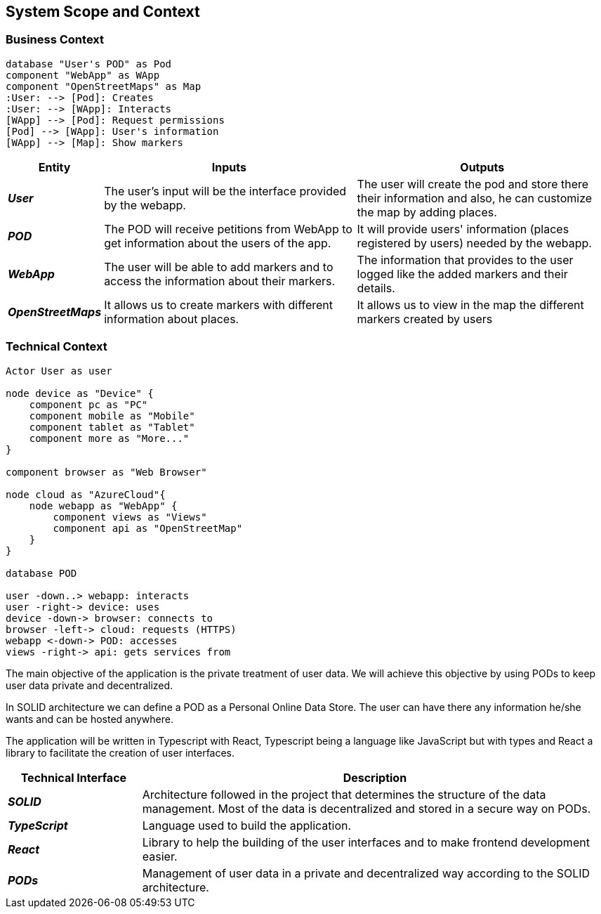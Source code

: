 [[section-system-scope-and-context]]  

== System Scope and Context    

=== Business Context

[plantuml, "businesscontext", png]
----
database "User's POD" as Pod
component "WebApp" as WApp
component "OpenStreetMaps" as Map
:User: --> [Pod]: Creates
:User: --> [WApp]: Interacts
[WApp] --> [Pod]: Request permissions
[Pod] --> [WApp]: User's information
[WApp] --> [Map]: Show markers
----

[options="header",cols="1,4,4"] 
|===  
|Entity |Inputs | Outputs  

| *_User_*
| The user's input will be the interface provided by the webapp.
| The user will create the pod and store there their information and also, he can customize the map by adding places.

| *_POD_*
| The POD will receive petitions from WebApp to get information about the users of the app.  
| It will provide users' information (places registered by users) needed by the webapp. 

| *_WebApp_*
| The user will be able to add markers and to access the information about their markers.
| The information that provides to the user logged like the added markers and their details.

| *_OpenStreetMaps_*
| It allows us to create markers with different information about places.
| It allows us to view in the map the different markers created by users

|===    

=== Technical Context  

[plantuml, "technicalcontext", png]
----
Actor User as user

node device as "Device" {
    component pc as "PC"
    component mobile as "Mobile"
    component tablet as "Tablet"
    component more as "More..."
}

component browser as "Web Browser"

node cloud as "AzureCloud"{    
    node webapp as "WebApp" {
        component views as "Views"
        component api as "OpenStreetMap"
    }
}

database POD

user -down..> webapp: interacts
user -right-> device: uses
device -down-> browser: connects to
browser -left-> cloud: requests (HTTPS)
webapp <-down-> POD: accesses
views -right-> api: gets services from
----

The main objective of the application is the private treatment of user data. We will achieve this objective by using PODs to keep user data private and decentralized. 

In SOLID architecture we can define a POD as a Personal Online Data Store. The user can have there any information he/she wants and can be hosted anywhere.  

The application will be written in Typescript with React, Typescript being a language like JavaScript but with types and React a library to facilitate the creation of user interfaces.  

[options="header",cols="2,7"] 
|===    
|Technical Interface| Description  

| *_SOLID_*  
| Architecture followed in the project that determines the structure of the data management. Most of the data is decentralized and stored in a secure way on PODs.

| *_TypeScript_*
| Language used to build the application.

| *_React_*
| Library to help the building of the user interfaces and to make frontend development easier.

| *_PODs_*
| Management of user data in a private and decentralized way according to the SOLID architecture.
|=== 